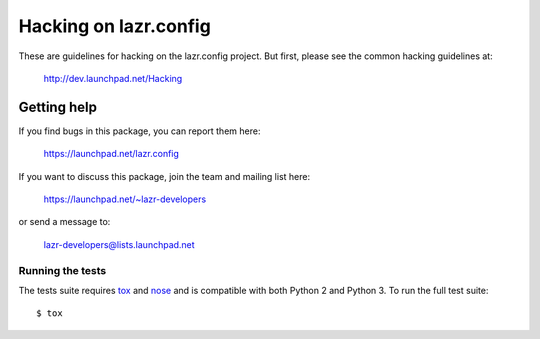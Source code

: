 ..
    This file is part of lazr.config.

    lazr.config is free software: you can redistribute it and/or modify it
    under the terms of the GNU Lesser General Public License as published by
    the Free Software Foundation, version 3 of the License.

    lazr.config is distributed in the hope that it will be useful, but WITHOUT
    ANY WARRANTY; without even the implied warranty of MERCHANTABILITY or
    FITNESS FOR A PARTICULAR PURPOSE.  See the GNU Lesser General Public
    License for more details.

    You should have received a copy of the GNU Lesser General Public License
    along with lazr.config.  If not, see <http://www.gnu.org/licenses/>.

======================
Hacking on lazr.config
======================

These are guidelines for hacking on the lazr.config project.  But first,
please see the common hacking guidelines at:

    http://dev.launchpad.net/Hacking


Getting help
------------

If you find bugs in this package, you can report them here:

    https://launchpad.net/lazr.config

If you want to discuss this package, join the team and mailing list here:

    https://launchpad.net/~lazr-developers

or send a message to:

    lazr-developers@lists.launchpad.net


Running the tests
=================

The tests suite requires tox_ and nose_ and is compatible with both Python 2
and Python 3.  To run the full test suite::

    $ tox

.. _nose: https://nose.readthedocs.org/en/latest/
.. _tox: https://testrun.org/tox/latest/
